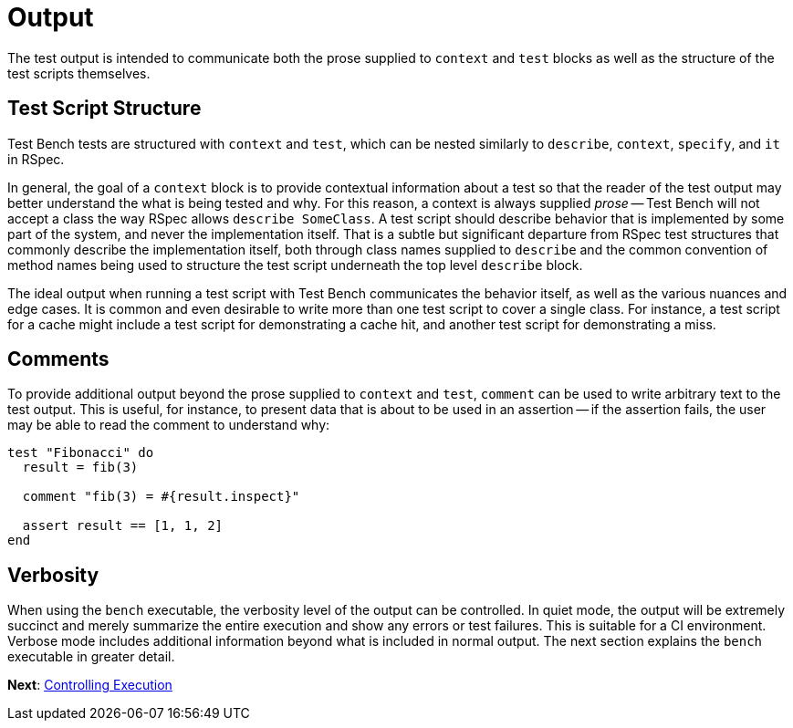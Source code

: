 Output
======

The test output is intended to communicate both the prose supplied to +context+ and +test+ blocks as well as the structure of the test scripts themselves.

== Test Script Structure

Test Bench tests are structured with +context+ and +test+, which can be nested similarly to +describe+, +context+, +specify+, and +it+ in RSpec.

In general, the goal of a +context+ block is to provide contextual information about a test so that the reader of the test output may better understand the what is being tested and why. For this reason, a context is always supplied _prose_ -- Test Bench will not accept a class the way RSpec allows +describe SomeClass+. A test script should describe behavior that is implemented by some part of the system, and never the implementation itself.  That is a subtle but significant departure from RSpec test structures that commonly describe the implementation itself, both through class names supplied to +describe+ and the common convention of method names being used to structure the test script underneath the top level +describe+ block.

The ideal output when running a test script with Test Bench communicates the behavior itself, as well as the various nuances and edge cases. It is common and even desirable to write more than one test script to cover a single class. For instance, a test script for a cache might include a test script for demonstrating a cache hit, and another test script for demonstrating a miss.

== Comments

To provide additional output beyond the prose supplied to +context+ and +test+, +comment+ can be used to write arbitrary text to the test output. This is useful, for instance, to present data that is about to be used in an assertion -- if the assertion fails, the user may be able to read the comment to understand why:

[source,ruby]
----
test "Fibonacci" do
  result = fib(3)

  comment "fib(3) = #{result.inspect}"

  assert result == [1, 1, 2]
end
----

== Verbosity

When using the +bench+ executable, the verbosity level of the output can be controlled. In quiet mode, the output will be extremely succinct and merely summarize the entire execution and show any errors or test failures. This is suitable for a CI environment. Verbose mode includes additional information beyond what is included in normal output. The next section explains the +bench+ executable in greater detail.

**Next**: link:Controlling-Execution.adoc[Controlling Execution]
